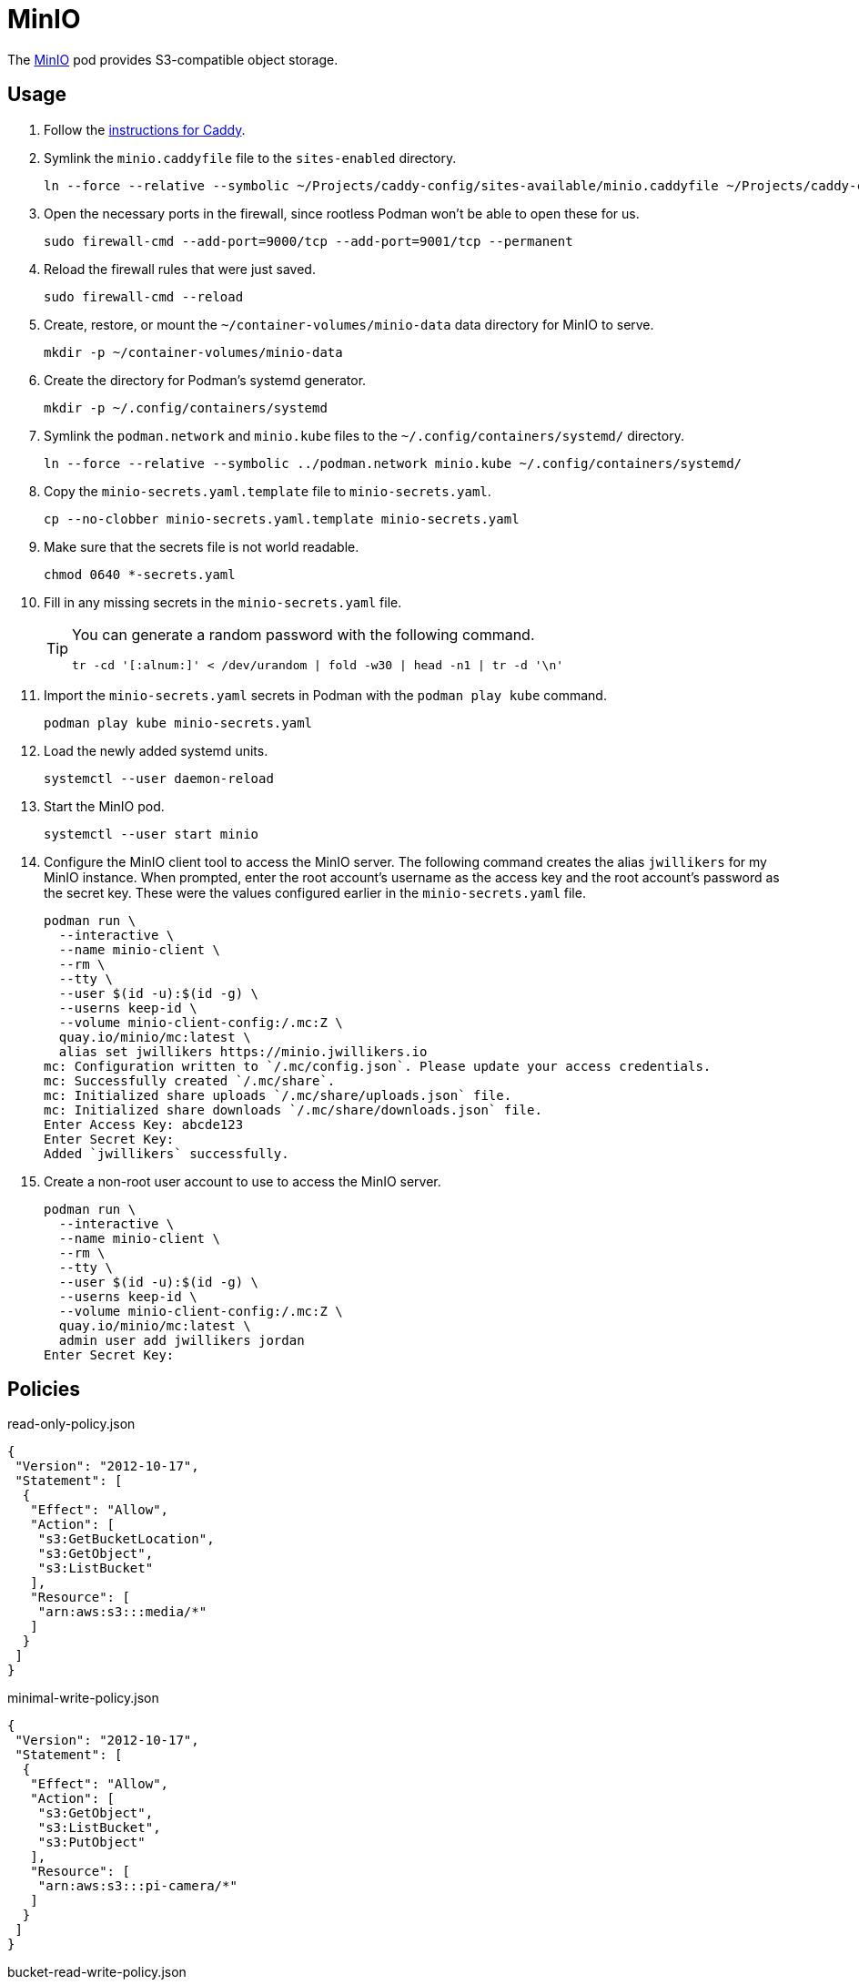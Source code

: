 = MinIO
:experimental:
:icons: font
:keywords: filesystem minio object s3 storage
ifdef::env-github[]
:tip-caption: :bulb:
:note-caption: :information_source:
:important-caption: :heavy_exclamation_mark:
:caution-caption: :fire:
:warning-caption: :warning:
endif::[]
:MinIO: https://min.io/[MinIO]

The {MinIO} pod provides S3-compatible object storage.

== Usage

. Follow the <<../caddy/README.adoc,instructions for Caddy>>.

. Symlink the `minio.caddyfile` file to the `sites-enabled` directory.
+
[,sh]
----
ln --force --relative --symbolic ~/Projects/caddy-config/sites-available/minio.caddyfile ~/Projects/caddy-config/sites-enabled/
----

. Open the necessary ports in the firewall, since rootless Podman won't be able to open these for us.
+
[,sh]
----
sudo firewall-cmd --add-port=9000/tcp --add-port=9001/tcp --permanent
----

. Reload the firewall rules that were just saved.
+
[,sh]
----
sudo firewall-cmd --reload
----

. Create, restore, or mount the `~/container-volumes/minio-data` data directory for MinIO to serve.
+
[,sh]
----
mkdir -p ~/container-volumes/minio-data
----

. Create the directory for Podman's systemd generator.
+
[,sh]
----
mkdir -p ~/.config/containers/systemd
----

. Symlink the `podman.network` and `minio.kube` files to the `~/.config/containers/systemd/` directory.
+
[,sh]
----
ln --force --relative --symbolic ../podman.network minio.kube ~/.config/containers/systemd/
----

. Copy the `minio-secrets.yaml.template` file to `minio-secrets.yaml`. 
+
[,sh]
----
cp --no-clobber minio-secrets.yaml.template minio-secrets.yaml
----

. Make sure that the secrets file is not world readable.
+
[,sh]
----
chmod 0640 *-secrets.yaml
----

. Fill in any missing secrets in the `minio-secrets.yaml` file.
+
[TIP]
====
You can generate a random password with the following command.

[,sh]
----
tr -cd '[:alnum:]' < /dev/urandom | fold -w30 | head -n1 | tr -d '\n'
----
====

. Import the `minio-secrets.yaml` secrets in Podman with the `podman play kube` command.
+
[,sh]
----
podman play kube minio-secrets.yaml
----

. Load the newly added systemd units.
+
[,sh]
----
systemctl --user daemon-reload
----

. Start the MinIO pod.
+
[,sh]
----
systemctl --user start minio
----

. Configure the MinIO client tool to access the MinIO server.
The following command creates the alias `jwillikers` for my MinIO instance.
When prompted, enter the root account's username as the access key and the root account's password as the secret key.
These were the values configured earlier in the `minio-secrets.yaml` file.
+
[,sh]
----
podman run \
  --interactive \
  --name minio-client \
  --rm \
  --tty \
  --user $(id -u):$(id -g) \
  --userns keep-id \
  --volume minio-client-config:/.mc:Z \
  quay.io/minio/mc:latest \
  alias set jwillikers https://minio.jwillikers.io
mc: Configuration written to `/.mc/config.json`. Please update your access credentials.
mc: Successfully created `/.mc/share`.
mc: Initialized share uploads `/.mc/share/uploads.json` file.
mc: Initialized share downloads `/.mc/share/downloads.json` file.
Enter Access Key: abcde123
Enter Secret Key: 
Added `jwillikers` successfully.
----

. Create a non-root user account to use to access the MinIO server.
+
[,sh]
----
podman run \
  --interactive \
  --name minio-client \
  --rm \
  --tty \
  --user $(id -u):$(id -g) \
  --userns keep-id \
  --volume minio-client-config:/.mc:Z \
  quay.io/minio/mc:latest \
  admin user add jwillikers jordan
Enter Secret Key: 
----

== Policies

.read-only-policy.json
[,json]
----
{
 "Version": "2012-10-17",
 "Statement": [
  {
   "Effect": "Allow",
   "Action": [
    "s3:GetBucketLocation",
    "s3:GetObject",
    "s3:ListBucket"
   ],
   "Resource": [
    "arn:aws:s3:::media/*"
   ]
  }
 ]
}
----

.minimal-write-policy.json
[,json]
----
{
 "Version": "2012-10-17",
 "Statement": [
  {
   "Effect": "Allow",
   "Action": [
    "s3:GetObject",
    "s3:ListBucket",
    "s3:PutObject"
   ],
   "Resource": [
    "arn:aws:s3:::pi-camera/*"
   ]
  }
 ]
}
----

.bucket-read-write-policy.json
[,json]
----
{
 "Version": "2012-10-17",
 "Statement": [
  {
   "Effect": "Allow",
   "Action": [
    "s3:*"
   ],
   "Resource": [
    "arn:aws:s3:::nextcloud/*"
   ]
  }
 ]
}
----

== MinIO Client

The MinIO Client image can be used to interact with the MinIO server.
This section describes how to use the MinIO Client container.

Configure the MinIO client to access the MinIO server as `minio`.
This alias will be used by subsequent `mc` commands.
The `Access Key` can be a username and the `Secret Key` can be that user's password.

[,sh]
----
podman run \
  --interactive \
  --name minio-client \
  --rm \
  --tty \
  --user $(id -u):$(id -g) \
  --userns keep-id \
  --volume minio-client-config:/.mc:Z \
  quay.io/minio/mc:latest \
  alias set jwillikers https://minio.jwillikers.io
mc: Configuration written to `/.mc/config.json`. Please update your access credentials.
mc: Successfully created `/.mc/share`.
mc: Initialized share uploads `/.mc/share/uploads.json` file.
mc: Initialized share downloads `/.mc/share/downloads.json` file.
Enter Access Key: abcde123
Enter Secret Key: 
Added `jwillikers` successfully.
----

=== Create a User

[,sh]
----
podman run \
  --interactive \
  --name minio-client \
  --rm \
  --tty \
  --user $(id -u):$(id -g) \
  --userns keep-id \
  --volume minio-client-config:/.mc:Z \
  quay.io/minio/mc:latest \
  admin user add jwillikers core
Enter Secret Key: 
----

=== Create a Group

Create the `core` group and add the `core` user to it.

[,sh]
----
podman run \
  --interactive \
  --name minio-client \
  --rm \
  --tty \
  --user $(id -u):$(id -g) \
  --userns keep-id \
  --volume minio-client-config:/.mc:Z \
  --volume ./nextcloud-policy.json:/:Z \
  quay.io/minio/mc:latest \
  admin group add jwillikers core core
----

// todo Attach the readwrite policy to the core group

=== Create an Access Token

[,sh]
----
podman run \
  --interactive \
  --name minio-client \
  --rm \
  --tty \
  --user $(id -u):$(id -g) \
  --userns keep-id \
  --volume minio-client-config:/.mc:Z \
  --volume ./nextcloud-policy.json:/nextcloud-policy.json:Z \
  quay.io/minio/mc:latest \
  admin user svcacct add --description "Nextcloud server storage backend" --name "Nextcloud" --policy "nextcloud-policy.json" jwillikers core
Access Key: XXXXXXXXXXXXXXXXXXXX
Secret Key: ****************************************
Expiration: no-expiry
----

=== Create a Policy

mc admin policy create jwillikers.io minimal-write minimal-write-policy.json

=== Attach a Policy

mc admin policy attach jwillikers readonly --user core
mc admin policy attach jwillikers readonly --group users

=== Create a Bucket

[,sh]
----
podman run \
  --interactive \
  --name minio-client \
  --rm \
  --tty \
  --user $(id -u):$(id -g) \
  --userns keep-id \
  --volume minio-client-config:/.mc:Z \
  quay.io/minio/mc:latest \
  mb jwillikers/nextcloud
----

=== Download

[,sh]
----
mkdir media
----

[,sh]
----
podman run \
  --interactive \
  --name minio-client \
  --rm \
  --tty \
  --user $(id -u):$(id -g) \
  --userns keep-id \
  --volume minio-client-config:/.mc:Z \
  --volume media:/data:Z \
  quay.io/minio/mc:latest \
  cp --recursive jwillikers.io/media /data/
----

=== Upload

[,sh]
----
podman run \
  --interactive \
  --name minio-client \
  --rm \
  --tty \
  --user $(id -u):$(id -g) \
  --userns keep-id \
  --volume minio-client-config:/.mc:Z \
  --volume media:/data:Z \
  quay.io/minio/mc:latest \
  cp --recursive /data/ jwillikers/media
----

=== List Files

[,sh]
----
podman run \
  --interactive \
  --name minio-client \
  --rm \
  --tty \
  --user $(id -u):$(id -g) \
  --userns keep-id \
  --volume minio-client-config:/.mc:Z \
  quay.io/minio/mc:latest \
  ls jwillikers/media
[2023-11-02 18:47:24 UTC]     0B Books/
[2023-11-02 18:47:24 UTC]     0B Music/
[2023-11-02 18:47:24 UTC]     0B Videos/
----

=== Find Files

=== Disk Usage

=== Delete Files

=== Delete Bucket

=== Undo
